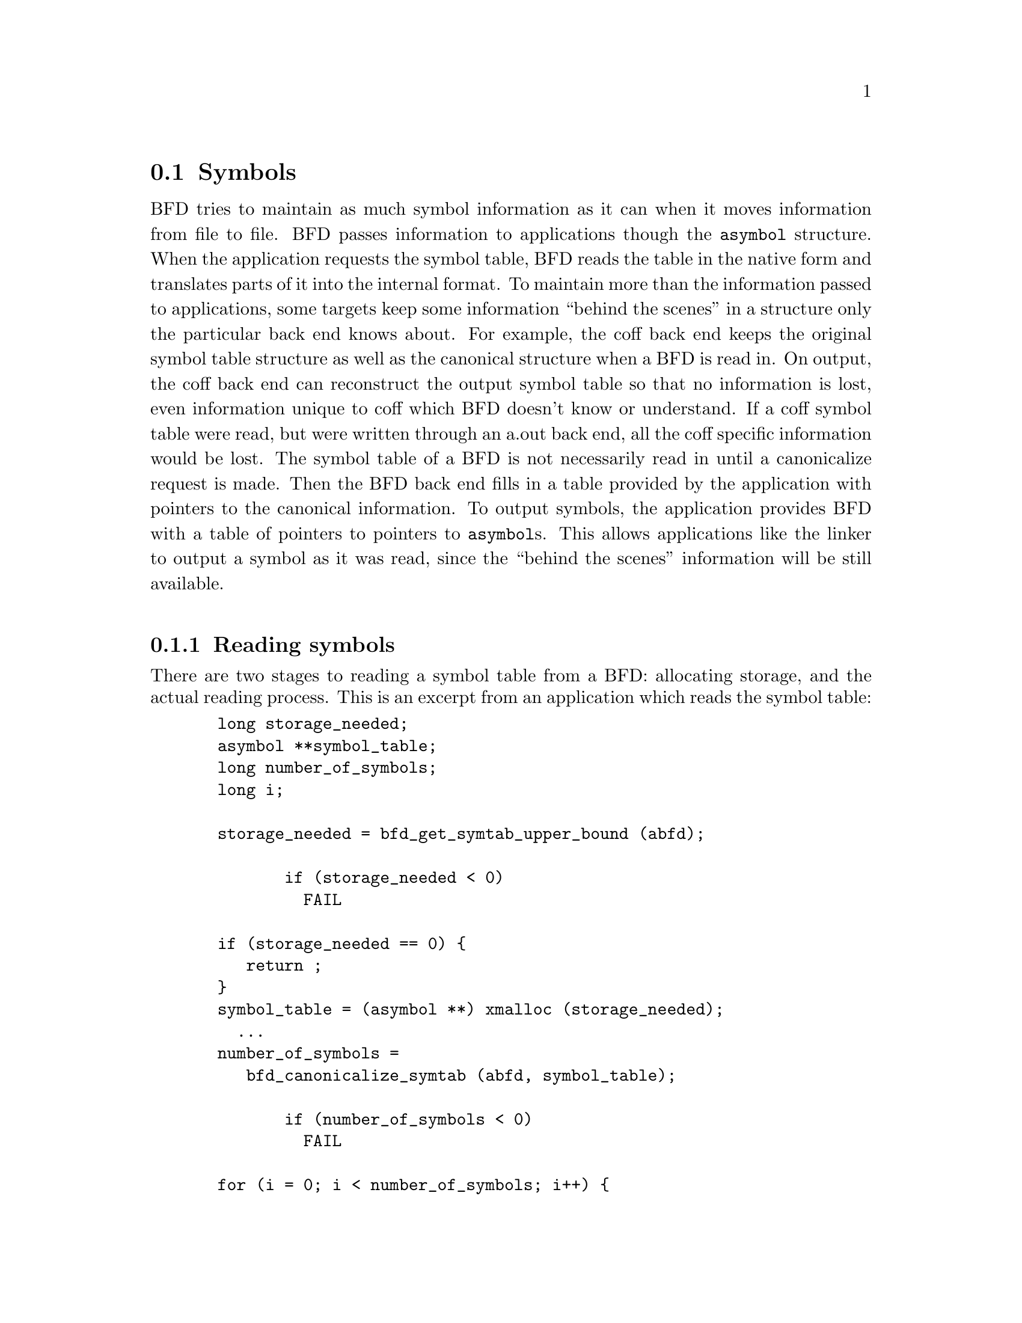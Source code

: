 @section Symbols
BFD tries to maintain as much symbol information as it can when
it moves information from file to file. BFD passes information
to applications though the @code{asymbol} structure. When the
application requests the symbol table, BFD reads the table in
the native form and translates parts of it into the internal
format. To maintain more than the information passed to
applications, some targets keep some information ``behind the
scenes'' in a structure only the particular back end knows
about. For example, the coff back end keeps the original
symbol table structure as well as the canonical structure when
a BFD is read in. On output, the coff back end can reconstruct
the output symbol table so that no information is lost, even
information unique to coff which BFD doesn't know or
understand. If a coff symbol table were read, but were written
through an a.out back end, all the coff specific information
would be lost. The symbol table of a BFD
is not necessarily read in until a canonicalize request is
made. Then the BFD back end fills in a table provided by the
application with pointers to the canonical information.  To
output symbols, the application provides BFD with a table of
pointers to pointers to @code{asymbol}s. This allows applications
like the linker to output a symbol as it was read, since the ``behind
the scenes'' information will be still available.
@menu
* Reading Symbols::
* Writing Symbols::
* Mini Symbols::
* typedef asymbol::
* symbol handling functions::
@end menu
@*
@node Reading Symbols, Writing Symbols, Symbols, Symbols
@subsection Reading symbols
There are two stages to reading a symbol table from a BFD:
allocating storage, and the actual reading process. This is an
excerpt from an application which reads the symbol table:

@example
	  long storage_needed;
	  asymbol **symbol_table;
	  long number_of_symbols;
	  long i;

	  storage_needed = bfd_get_symtab_upper_bound (abfd);

         if (storage_needed < 0)
           FAIL

	  if (storage_needed == 0) @{
	     return ;
	  @}
	  symbol_table = (asymbol **) xmalloc (storage_needed);
	    ...
	  number_of_symbols =
	     bfd_canonicalize_symtab (abfd, symbol_table);

         if (number_of_symbols < 0)
           FAIL

	  for (i = 0; i < number_of_symbols; i++) @{
	     process_symbol (symbol_table[i]);
	  @}
@end example

All storage for the symbols themselves is in an objalloc
connected to the BFD; it is freed when the BFD is closed.
@*
@node Writing Symbols, Mini Symbols, Reading Symbols, Symbols
@subsection Writing symbols
Writing of a symbol table is automatic when a BFD open for
writing is closed. The application attaches a vector of
pointers to pointers to symbols to the BFD being written, and
fills in the symbol count. The close and cleanup code reads
through the table provided and performs all the necessary
operations. The BFD output code must always be provided with an
``owned'' symbol: one which has come from another BFD, or one
which has been created using @code{bfd_make_empty_symbol}.  Here is an
example showing the creation of a symbol table with only one element:

@example
	#include "bfd.h"
	main()
	@{
	  bfd *abfd;
	  asymbol *ptrs[2];
	  asymbol *new;

	  abfd = bfd_openw("foo","a.out-sunos-big");
	  bfd_set_format(abfd, bfd_object);
	  new = bfd_make_empty_symbol(abfd);
	  new->name = "dummy_symbol";
	  new->section = bfd_make_section_old_way(abfd, ".text");
	  new->flags = BSF_GLOBAL;
	  new->value = 0x12345;

	  ptrs[0] = new;
	  ptrs[1] = (asymbol *)0;

	  bfd_set_symtab(abfd, ptrs, 1);
	  bfd_close(abfd);
	@}

	./makesym
	nm foo
	00012345 A dummy_symbol
@end example

Many formats cannot represent arbitary symbol information; for
instance, the @code{a.out} object format does not allow an
arbitary number of sections. A symbol pointing to a section
which is not one  of @code{.text}, @code{.data} or @code{.bss} cannot
be described.
@*
@node Mini Symbols, typedef asymbol, Writing Symbols, Symbols
@subsection Mini Symbols
Mini symbols provide read-only access to the symbol table.
They use less memory space, but require more time to access.
They can be useful for tools like nm or objdump, which may
have to handle symbol tables of extremely large executables.

The @code{bfd_read_minisymbols} function will read the symbols
into memory in an internal form.  It will return a @code{void *}
pointer to a block of memory, a symbol count, and the size of
each symbol.  The pointer is allocated using @code{malloc}, and
should be freed by the caller when it is no longer needed.

The function @code{bfd_minisymbol_to_symbol} will take a pointer
to a minisymbol, and a pointer to a structure returned by
@code{bfd_make_empty_symbol}, and return a @code{asymbol} structure.
The return value may or may not be the same as the value from
@code{bfd_make_empty_symbol} which was passed in.
@*

@node typedef asymbol, symbol handling functions, Mini Symbols, Symbols
@subsection typedef asymbol
An @code{asymbol} has the form:
@*
.
@example
typedef struct symbol_cache_entry
@{
	/* A pointer to the BFD which owns the symbol. This information
	   is necessary so that a back end can work out what additional
   	   information (invisible to the application writer) is carried
	   with the symbol.

	   This field is *almost* redundant, since you can use section->owner
	   instead, except that some symbols point to the global sections
	   bfd_@{abs,com,und@}_section.  This could be fixed by making
	   these globals be per-bfd (or per-target-flavor).  FIXME. */

  struct _bfd *the_bfd; /* Use bfd_asymbol_bfd(sym) to access this field. */

	/* The text of the symbol. The name is left alone, and not copied; the
	   application may not alter it. */
  CONST char *name;

	/* The value of the symbol.  This really should be a union of a
          numeric value with a pointer, since some flags indicate that
          a pointer to another symbol is stored here.  */
  symvalue value;

	/* Attributes of a symbol: */

#define BSF_NO_FLAGS    0x00

	/* The symbol has local scope; @code{static} in @code{C}. The value
 	   is the offset into the section of the data. */
#define BSF_LOCAL	0x01

	/* The symbol has global scope; initialized data in @code{C}. The
	   value is the offset into the section of the data. */
#define BSF_GLOBAL	0x02

	/* The symbol has global scope and is exported. The value is
	   the offset into the section of the data. */
#define BSF_EXPORT	BSF_GLOBAL /* no real difference */

	/* A normal C symbol would be one of:
	   @code{BSF_LOCAL}, @code{BSF_FORT_COMM},  @code{BSF_UNDEFINED} or
	   @code{BSF_GLOBAL} */

	/* The symbol is a debugging record. The value has an arbitary
	   meaning. */
#define BSF_DEBUGGING	0x08

	/* The symbol denotes a function entry point.  Used in ELF,
	   perhaps others someday.  */
#define BSF_FUNCTION    0x10

	/* Used by the linker. */
#define BSF_KEEP        0x20
#define BSF_KEEP_G      0x40

	/* A weak global symbol, overridable without warnings by
	   a regular global symbol of the same name.  */
#define BSF_WEAK        0x80

       /* This symbol was created to point to a section, e.g. ELF's
	   STT_SECTION symbols.  */
#define BSF_SECTION_SYM 0x100

	/* The symbol used to be a common symbol, but now it is
	   allocated. */
#define BSF_OLD_COMMON  0x200

	/* The default value for common data. */
#define BFD_FORT_COMM_DEFAULT_VALUE 0

	/* In some files the type of a symbol sometimes alters its
	   location in an output file - ie in coff a @code{ISFCN} symbol
	   which is also @code{C_EXT} symbol appears where it was
	   declared and not at the end of a section.  This bit is set
  	   by the target BFD part to convey this information. */

#define BSF_NOT_AT_END    0x400

	/* Signal that the symbol is the label of constructor section. */
#define BSF_CONSTRUCTOR   0x800

	/* Signal that the symbol is a warning symbol.  The name is a
	   warning.  The name of the next symbol is the one to warn about;
	   if a reference is made to a symbol with the same name as the next
	   symbol, a warning is issued by the linker. */
#define BSF_WARNING       0x1000

	/* Signal that the symbol is indirect.  This symbol is an indirect
	   pointer to the symbol with the same name as the next symbol. */
#define BSF_INDIRECT      0x2000

	/* BSF_FILE marks symbols that contain a file name.  This is used
	   for ELF STT_FILE symbols.  */
#define BSF_FILE          0x4000

	/* Symbol is from dynamic linking information.  */
#define BSF_DYNAMIC	   0x8000

       /* The symbol denotes a data object.  Used in ELF, and perhaps
          others someday.  */
#define BSF_OBJECT	   0x10000

  flagword flags;

	/* A pointer to the section to which this symbol is
	   relative.  This will always be non NULL, there are special
          sections for undefined and absolute symbols.  */
  struct sec *section;

	/* Back end special data.  */
  union
    @{
      PTR p;
      bfd_vma i;
    @} udata;

@} asymbol;
@end example

@node symbol handling functions,  , typedef asymbol, Symbols
@subsection Symbol handling functions

@*
@findex bfd_get_symtab_upper_bound
@subsubsection @code{bfd_get_symtab_upper_bound}
@strong{Description}@*
Return the number of bytes required to store a vector of pointers
to @code{asymbols} for all the symbols in the BFD @var{abfd},
including a terminal NULL pointer. If there are no symbols in
the BFD, then return 0.  If an error occurs, return -1.
@example
#define bfd_get_symtab_upper_bound(abfd) \
     BFD_SEND (abfd, _bfd_get_symtab_upper_bound, (abfd))
@end example
@*
@findex bfd_is_local_label
@subsubsection @code{bfd_is_local_label}
@strong{Synopsis}
@example
boolean bfd_is_local_label(bfd *abfd, asymbol *sym);
@end example
@strong{Description}@*
Return true if the given symbol @var{sym} in the BFD @var{abfd} is
a compiler generated local label, else return false.
@*
@findex bfd_is_local_label_name
@subsubsection @code{bfd_is_local_label_name}
@strong{Synopsis}
@example
boolean bfd_is_local_label_name(bfd *abfd, const char *name);
@end example
@strong{Description}@*
Return true if a symbol with the name @var{name} in the BFD
@var{abfd} is a compiler generated local label, else return
false.  This just checks whether the name has the form of a
local label.
@example
#define bfd_is_local_label_name(abfd, name) \
     BFD_SEND (abfd, _bfd_is_local_label_name, (abfd, name))
@end example
@*
@findex bfd_canonicalize_symtab
@subsubsection @code{bfd_canonicalize_symtab}
@strong{Description}@*
Read the symbols from the BFD @var{abfd}, and fills in
the vector @var{location} with pointers to the symbols and
a trailing NULL.
Return the actual number of symbol pointers, not
including the NULL.
@example
#define bfd_canonicalize_symtab(abfd, location) \
     BFD_SEND (abfd, _bfd_canonicalize_symtab,\
                  (abfd, location))
@end example
@*
@findex bfd_set_symtab
@subsubsection @code{bfd_set_symtab}
@strong{Synopsis}
@example
boolean bfd_set_symtab (bfd *abfd, asymbol **location, unsigned int count);
@end example
@strong{Description}@*
Arrange that when the output BFD @var{abfd} is closed,
the table @var{location} of @var{count} pointers to symbols
will be written.
@*
@findex bfd_print_symbol_vandf
@subsubsection @code{bfd_print_symbol_vandf}
@strong{Synopsis}
@example
void bfd_print_symbol_vandf(PTR file, asymbol *symbol);
@end example
@strong{Description}@*
Print the value and flags of the @var{symbol} supplied to the
stream @var{file}.
@*
@findex bfd_make_empty_symbol
@subsubsection @code{bfd_make_empty_symbol}
@strong{Description}@*
Create a new @code{asymbol} structure for the BFD @var{abfd}
and return a pointer to it.

This routine is necessary because each back end has private
information surrounding the @code{asymbol}. Building your own
@code{asymbol} and pointing to it will not create the private
information, and will cause problems later on.
@example
#define bfd_make_empty_symbol(abfd) \
     BFD_SEND (abfd, _bfd_make_empty_symbol, (abfd))
@end example
@*
@findex bfd_make_debug_symbol
@subsubsection @code{bfd_make_debug_symbol}
@strong{Description}@*
Create a new @code{asymbol} structure for the BFD @var{abfd},
to be used as a debugging symbol.  Further details of its use have
yet to be worked out.
@example
#define bfd_make_debug_symbol(abfd,ptr,size) \
        BFD_SEND (abfd, _bfd_make_debug_symbol, (abfd, ptr, size))
@end example
@*
@findex bfd_decode_symclass
@subsubsection @code{bfd_decode_symclass}
@strong{Description}@*
Return a character corresponding to the symbol
class of @var{symbol}, or '?' for an unknown class.
@*
@strong{Synopsis}
@example
int bfd_decode_symclass(asymbol *symbol);
@end example
@findex bfd_symbol_info
@subsubsection @code{bfd_symbol_info}
@strong{Description}@*
Fill in the basic info about symbol that nm needs.
Additional info may be added by the back-ends after
calling this function.
@*
@strong{Synopsis}
@example
void bfd_symbol_info(asymbol *symbol, symbol_info *ret);
@end example
@findex bfd_copy_private_symbol_data
@subsubsection @code{bfd_copy_private_symbol_data}
@strong{Synopsis}
@example
boolean bfd_copy_private_symbol_data(bfd *ibfd, asymbol *isym, bfd *obfd, asymbol *osym);
@end example
@strong{Description}@*
Copy private symbol information from @var{isym} in the BFD
@var{ibfd} to the symbol @var{osym} in the BFD @var{obfd}.
Return @code{true} on success, @code{false} on error.  Possible error
returns are:

@itemize @bullet

@item
@code{bfd_error_no_memory} -
Not enough memory exists to create private data for @var{osec}.
@end itemize
@example
#define bfd_copy_private_symbol_data(ibfd, isymbol, obfd, osymbol) \
     BFD_SEND (obfd, _bfd_copy_private_symbol_data, \
		(ibfd, isymbol, obfd, osymbol))
@end example
@*
